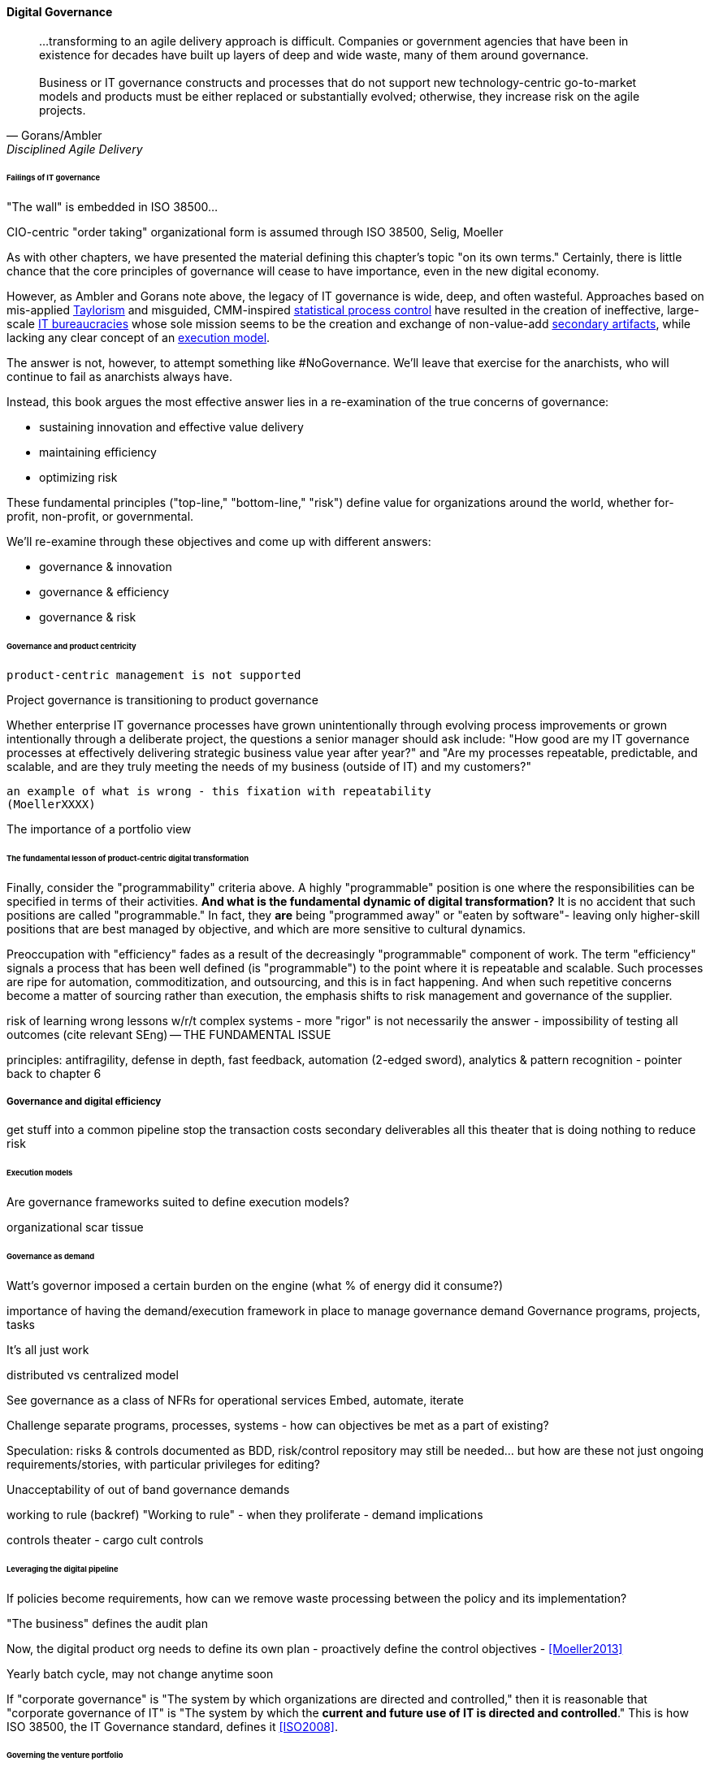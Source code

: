 
==== Digital Governance
[quote, Gorans/Ambler, Disciplined Agile Delivery]
...transforming to an agile delivery approach is difficult. Companies or government agencies that have been in existence for decades have built up layers of deep and wide waste, many of them around governance. +
 +
Business or IT governance constructs and processes that do not support new technology-centric go-to-market models and products must be either replaced or substantially evolved; otherwise, they increase risk on the agile projects.

====== Failings of IT governance
"The wall" is embedded in ISO 38500...

CIO-centric "order taking" organizational form is assumed through ISO 38500, Selig, Moeller

As with other chapters, we have presented the material defining this chapter's topic "on its own terms." Certainly, there is little chance that the core principles of governance will cease to have importance, even in the new digital economy.

However, as Ambler and Gorans note above, the legacy of IT governance is wide, deep, and often wasteful. Approaches based on mis-applied xref:taylorism[Taylorism] and misguided, CMM-inspired xref:problem-statisical-process[statistical process control] have resulted in the creation of ineffective, large-scale xref:what-is-IT[IT bureaucracies] whose sole mission seems to be the creation and exchange of non-value-add xref:secondary-artifacts[secondary artifacts], while lacking any clear concept of an xref:lack-execution-model[execution model].

The answer is not, however, to attempt something like #NoGovernance. We'll leave that exercise for the anarchists, who will continue to fail as anarchists always have.

Instead, this book argues the most effective answer lies in a re-examination of the true concerns of governance:

* sustaining innovation and effective value delivery
* maintaining efficiency
* optimizing risk

These fundamental principles ("top-line," "bottom-line," "risk") define value for organizations around the world, whether for-profit, non-profit, or governmental.

We'll re-examine through these objectives and come up with different answers:

* governance & innovation
* governance & efficiency
* governance & risk


====== Governance and product centricity

 product-centric management is not supported

Project governance is transitioning to product governance

Whether enterprise IT governance processes have grown unintentionally through evolving process improvements or grown intentionally through a
deliberate project, the questions a senior manager should ask include: "How good are my IT governance processes at effectively delivering strategic business value year after year?" and "Are my processes repeatable, predictable, and scalable, and are they truly meeting the needs of my business (outside of IT) and my customers?"

 an example of what is wrong - this fixation with repeatability
 (MoellerXXXX)

The importance of a portfolio view

====== The fundamental lesson of product-centric digital transformation

Finally, consider the "programmability" criteria above. A highly "programmable" position is one where the responsibilities can be specified in terms of their activities. *And what is the fundamental dynamic of digital transformation?* It is no accident that such positions are called "programmable." In fact, they *are* being "programmed away" or "eaten by software"- leaving only higher-skill positions that are best managed by objective, and which are more sensitive to cultural dynamics.

Preoccupation with "efficiency" fades as a result of the decreasingly "programmable" component of work. The term "efficiency" signals a process that has been well defined (is "programmable") to the point where it is repeatable and scalable. Such processes are ripe for automation, commoditization, and outsourcing, and this is in fact happening. And when such repetitive concerns become a matter of sourcing rather than execution, the emphasis shifts to risk management and governance of the supplier.

risk of learning wrong lessons w/r/t complex systems - more "rigor" is not necessarily the answer - impossibility of testing all outcomes (cite relevant SEng) -- THE FUNDAMENTAL ISSUE

principles: antifragility, defense in depth, fast feedback, automation (2-edged sword), analytics & pattern recognition - pointer back to chapter 6


===== Governance and digital efficiency

get stuff into a common pipeline
stop the transaction costs
secondary deliverables
all this theater that is doing nothing to reduce risk


====== Execution models

Are governance frameworks suited to define execution models?

organizational scar tissue

====== Governance as demand
Watt's governor imposed a certain burden on the engine (what % of energy did it consume?)

importance of having the demand/execution framework in place to manage governance demand
Governance programs, projects, tasks

It's all just work

distributed vs centralized model

See governance as a class of NFRs for operational services
Embed, automate, iterate

Challenge separate programs, processes, systems - how can objectives be met as a part of existing?

Speculation: risks & controls documented as BDD, risk/control repository may still be needed... but how are these not just ongoing requirements/stories, with particular privileges for editing?

Unacceptability of out of band governance demands

working to rule (backref)
"Working to rule" - when they proliferate - demand implications

controls theater - cargo cult controls

====== Leveraging the digital pipeline

If policies become requirements, how can we remove waste processing between the policy and its implementation?


"The business" defines the audit plan

Now, the digital product org needs to define its own plan - proactively define the control objectives - <<Moeller2013>>

Yearly batch cycle, may not change anytime soon

If "corporate governance" is "The system by which organizations are directed and controlled," then it is reasonable that "corporate governance of IT" is "The system by which the *current and future use of IT is directed and controlled*." This is how ISO 38500, the IT Governance standard, defines it <<ISO2008>>.

====== Governing the venture portfolio

as opposed to PMO?

Has created different attitudes & expectations towards governance in West Coast "unicorn" culture. Compare/contrast.

How do the VCs do it? Can this scale down into the enterprise?
Additional concerns within the boundary of a firm: higher leverage points because of sharing, reducing transaction costs
====== Allocation of capital in large batches

Pros and cons - sometimes, one needs to accept the fog of R&D
This never changes
The iconic entrepreneur asking for one more round

entrepreneurs tell a story https://silvialisam.com/chris-sacca-s-639f0f5f3b9c#.j6sljdp0x

VC view

====== Next gen risk mgmt

From an IT governance perspective, what is the role of IT risk management in the new digital world? It's not that risk management goes away. But there are significant new classes of risk that need to be better understood and managed:

bring back d/e/m e/e/r matrix

the risk of failing to deliver "Poorly governed and managed information and technology will destroy value or fail to deliver benefits...[such as] Unrealised or reduced business value" <<ISACA2013>>, p18

but how to "govern" this?? - the most effective way is empowerment... !!

we can come back to this in digital - new classes/approaches to effectiveness risk

* Unmanaged demand leading to multi-tasking, destructive of value & results
* High queue wait states
* Slow feedback due to large batch sizes, reducing effectiveness
* Failure to incorporate cost of delay in resource allocation and work prioritization decisions
* Cultural dynamics destructive of high team performance

We now have better math & understanding

as Agile engages with traditional frameworks, this is the major transformation: more on the effectiveness level, less on the efficiency...these effectiveness concerns constitute risk

(not to mention more technical risks)

====== Cost of delay as risk

Policy is not just about risk. Policy is also about effectiveness, e.g. understanding cost of delay, not overburdening ... we understand risk as risk of loss, not ineffectiveness... but we still control for our policies that are intended to promote effectiveness...

In today's digital governance there is a greater concern for outcome and effectiveness, especially in terms of time to market (minimizing xref:cost-of-delay[Cost of Delay]). Previously, concerns for efficiency might lead a company to overburden its staff, resulting in queuing gridlock, too much work in process, destructive multitasking, and ultimately failure to deliver timely results (or deliver at all).

Such failure to deliver was tolerated because it seemed to be a common problem across most IT departments, and because digital transformation had not taken hold yet. IT systems were often back office and delays in delivering them (or significant issues in their operation) were not *quite* as damaging.

Now, effectiveness of delivery is essential. The interesting, and to some degree unexpected result, is that both efficiency and risk seem to be benefiting as well. Cross-functional, focused teams are both more effective and more efficient, and able to manage risk better as well. Systems are being built with both increased rapidity as well as improved stability, and the automation enabling this provides robust audit support.


====== Architecture and governance

Technical policies - foreshadow Chapter 12

Affect E, E, R (draw here or later)

Reality on tech product: successful digital firms strongly govern tech portfolio, do not allow experimentation that could expand base tech footprint. See chapter 12.

===== Cloud, SIAM, and governance

Deeper look at duPreez2015 - actually, due diligence did not save them -- so secondary controls such as asset (both HAM and SAM), config... IaC has great potential... open source becomes a key risk mitigator...

Cloud (also mentioned in risk section)

Access
Compliance
Data location
Multi-tenancy
Recovery
investigation
Viability (assurance)
Escrow

We have already covered contracting in terms of software and Cloud. But in terms of the emergence model, it is typical that companies enter into contracts before having a fully mature sourcing and contract management capability with input from the governance, risk, and compliance perspective.

 "Dynamic certification of Cloud services: Trust, but verify!" Lins et al, computing edge (advanced)

===== Automating digital governance

****

*The DevOps Audit Toolkit*

The DevOps Audit Toolkit <<DeLuccia2015>> provides an important set of examples demonstrating how modern DevOps toolchain automation can fulfill audit objectives as well or better than "traditional" approaches.

****

Standalone systems

* Risk repository - needs to be integrated with subject inventories (portfolio & processes)

http://www.aicpa.org/interestareas/frc/assuranceadvisoryservices/downloadabledocuments/asec_whitepapers/risk_technology.pdf

* Issue tracking & workflow
* Document mgmt systems


Embedding

Risk, control, compliance (and subsets like security and continuity) are always with respect TO something

What are the things?

* Products/services
** ongoing delivery
** changes & transformations (Releases)
** revenues

* Customers
* People & positions
* Assets
* Vendors
* Information

Some level of automation is essential ... ERP for the digital age

automated code reviews - previously a good idea, now required
discussion in DevOps Audit Defense Toolkit

Separation of duties was always an ineffective control for the risk of backdoors ... !!

Package management, CVE, market data

This leads us beautifully to Chapter 11.

====== Antifragility, continuous delivery, and security
DevSecOps, RuggedDevOps, etc

Simian Army
